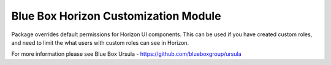 Blue Box Horizon Customization Module
=====================================

Package overrides default permissions for Horizon UI components. This can be
used if you have created custom roles, and need to limit the what users with
custom roles can see in Horizon.

For more information please see Blue Box Ursula - https://github.com/blueboxgroup/ursula   
